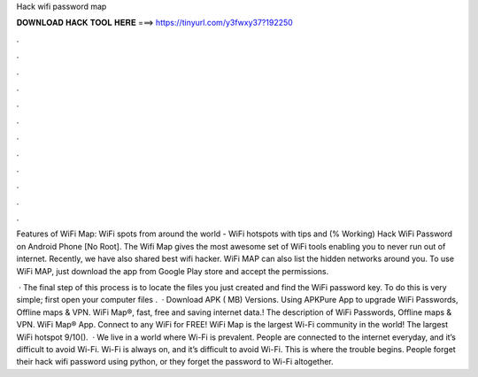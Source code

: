 Hack wifi password map



𝐃𝐎𝐖𝐍𝐋𝐎𝐀𝐃 𝐇𝐀𝐂𝐊 𝐓𝐎𝐎𝐋 𝐇𝐄𝐑𝐄 ===> https://tinyurl.com/y3fwxy37?192250



.



.



.



.



.



.



.



.



.



.



.



.

Features of WiFi Map: WiFi spots from around the world - WiFi hotspots with tips and (% Working) Hack WiFi Password on Android Phone [No Root]. The Wifi Map gives the most awesome set of WiFi tools enabling you to never run out of internet. Recently, we have also shared best wifi hacker. WiFi MAP can also list the hidden networks around you. To use WiFi MAP, just download the app from Google Play store and accept the permissions.

 · The final step of this process is to locate the files you just created and find the WiFi password key. To do this is very simple; first open your computer files .  · Download APK ( MB) Versions. Using APKPure App to upgrade WiFi Passwords, Offline maps & VPN. WiFi Map®, fast, free and saving internet data.! The description of WiFi Passwords, Offline maps & VPN. WiFi Map® App. Connect to any WiFi for FREE! WiFi Map is the largest Wi-Fi community in the world! The largest WiFi hotspot 9/10().  · We live in a world where Wi-Fi is prevalent. People are connected to the internet everyday, and it’s difficult to avoid Wi-Fi. Wi-Fi is always on, and it’s difficult to avoid Wi-Fi. This is where the trouble begins. People forget their hack wifi password using python, or they forget the password to Wi-Fi altogether.
